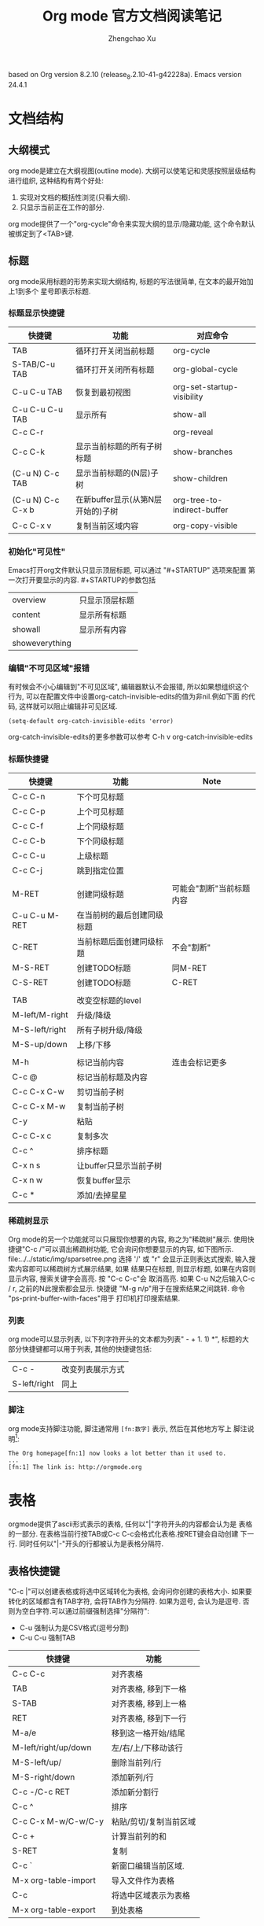 #+AUTHOR: Zhengchao Xu
#+EMAIL: xuzhengchaojob@gmail.com
#+DESCRIPTION: Org mode [[http://orgmode.org/manual/index.html#Top][官方文档]] 阅读笔记
#+TITLE: Org mode 官方文档阅读笔记
#+OPTIONS: toc:3
#+STARTUP: content
#+STARTUP: hideblocks

based on Org version 8.2.10 (release_8.2.10-41-g42228a). Emacs version 24.4.1

* 文档结构
** 大纲模式
org mode是建立在大纲视图(outline mode). 大纲可以使笔记和灵感按照层级结构
进行组织, 这种结构有两个好处:
1. 实现对文档的概括性浏览(只看大纲).
2. 只显示当前正在工作的部分.
org mode提供了一个"org-cycle"命令来实现大纲的显示/隐藏功能, 这个命令默认
被绑定到了<TAB>键.
** 标题
org mode采用标题的形势来实现大纲结构, 标题的写法很简单, 在文本的最开始加上1到多个
星号即表示标题.
*** 标题显示快捷键

| 快捷键            | 功能                              | 对应命令                    |
|-------------------+-----------------------------------+-----------------------------|
| TAB               | 循环打开关闭当前标题              | org-cycle                   |
| S-TAB/C-u TAB     | 循环打开关闭所有标题              | org-global-cycle            |
| C-u C-u TAB       | 恢复到最初视图                    | org-set-startup-visibility  |
| C-u C-u C-u TAB   | 显示所有                          | show-all                    |
| C-c C-r           |                                   | org-reveal                  |
| C-c C-k           | 显示当前标题的所有子树标题        | show-branches               |
| (C-u N) C-c TAB   | 显示当前标题的(N层)子树           | show-children               |
| (C-u N) C-c C-x b | 在新buffer显示(从第N层开始的)子树 | org-tree-to-indirect-buffer |
| C-c C-x v         | 复制当前区域内容                  | org-copy-visible            |

*** 初始化"可见性"
Emacs打开org文件默认只显示顶层标题, 可以通过 "#+STARTUP" 选项来配置
第一次打开要显示的内容. #+STARTUP的参数包括
| overview       | 只显示顶层标题 |
| content        | 显示所有标题   |
| showall        | 显示所有内容   |
| showeverything |                |

*** 编辑"不可见区域"报错
有时候会不小心编辑到"不可见区域", 编辑器默认不会报错, 所以如果想组织这个
行为, 可以在配置文件中设置org-catch-invisible-edits的值为非nil.例如下面
的代码, 这样就可以阻止编辑非可见区域.
#+BEGIN_SRC elisp
(setq-default org-catch-invisible-edits 'error)
#+END_SRC

org-catch-invisible-edits的更多参数可以参考 C-h v org-catch-invisible-edits 
*** 标题快捷键
| 快捷键         | 功能                       | Note                     |
|----------------+----------------------------+--------------------------|
| C-c C-n        | 下个可见标题         |                          |
| C-c C-p        | 上个可见标题               |                          |
| C-c C-f        | 上个同级标题               |                          |
| C-c C-b        | 下个同级标题               |                          |
| C-c C-u        | 上级标题                   |                          |
| C-c C-j        | 跳到指定位置               |                          |
|                |                            |                          |
| M-RET          | 创建同级标题               | 可能会"割断"当前标题内容 |
| C-u C-u M-RET  | 在当前树的最后创建同级标题 |                          |
| C-RET          | 当前标题后面创建同级标题   | 不会"割断"               |
| M-S-RET        | 创建TODO标题               | 同M-RET                  |
| C-S-RET        | 创建TODO标题               | C-RET                    |
|                |                            |                          |
| TAB            | 改变空标题的level          |                          |
| M-left/M-right | 升级/降级                  |                          |
| M-S-left/right | 所有子树升级/降级          |                          |
| M-S-up/down    | 上移/下移                  |                          |
|                |                            |                          |
| M-h            | 标记当前内容               | 连击会标记更多           |
| C-c @          | 标记当前标题及内容         |                          |
| C-c C-x C-w    | 剪切当前子树               |                          |
| C-c C-x M-w    | 复制当前子树               |                          |
| C-y            | 粘贴                       |                          |
| C-c C-x c      | 复制多次                   |                          |
| C-c ^          | 排序标题                   |                          |
| C-x n s        | 让buffer只显示当前子树     |                          |
| C-x n w        | 恢复buffer显示             |                          |
| C-c *          | 添加/去掉星星              |                          |
*** 稀疏树显示
Org mode的另一个功能就可以只展现你想要的内容, 称之为"稀疏树"展示.
使用快捷键"C-c /"可以调出稀疏树功能, 它会询问你想要显示的内容, 
如下图所示.
file:../../static/img/sparsetree.png 
选择 '/' 或 "r" 会显示正则表达式搜索, 输入搜索内容即可以稀疏树方式展示结果, 如果
结果只在标题, 则显示标题, 如果在内容则显示内容, 搜索关键字会高亮. 按 "C-c C-c"会
取消高亮. 如果 C-u N之后输入C-c / r, 之前的N此搜索都会显示.
快捷键 "M-g n/p"用于在搜索结果之间跳转. 命令 "ps-print-buffer-with-faces"用于
打印机打印搜索结果.
*** 列表
org mode可以显示列表, 以下列字符开头的文本都为列表" - + 1. 1) *",
标题的大部分快捷键都可以用于列表, 其他的快捷键包括:
| C-c -        | 改变列表展示方式 |
| S-left/right | 同上             |
*** 脚注
org mode支持脚注功能, 脚注通常用 =[fn:数字]= 表示, 然后在其他地方写上
脚注说明[fn:1]:
#+BEGIN_EXAMPLE
     The Org homepage[fn:1] now looks a lot better than it used to.
     ...
     [fn:1] The link is: http://orgmode.org
#+END_EXAMPLE
[fn:1]脚注示例.

* 表格
orgmode提供了ascii形式表示的表格, 任何以"|"字符开头的内容都会认为是
表格的一部分. 在表格当前行按TAB或C-c C-c会格式化表格.按RET键会自动创建
下一行. 同时任何以"|-"开头的行都被认为是表格分隔符.
** 表格快捷键
 "C-c |"可以创建表格或将选中区域转化为表格, 会询问你创建的表格大小.
如果要转化的区域都含有TAB字符, 会将TAB作为分隔符. 如果为逗号, 会认为是逗号.
否则为空白字符.可以通过前缀强制选择"分隔符":
+ C-u 强制认为是CSV格式(逗号分割)
+ C-u C-u 强制TAB

| 快捷键               | 功能                   |
|----------------------+------------------------|
| C-c C-c              | 对齐表格               |
| TAB                  | 对齐表格, 移到下一格   |
| S-TAB                | 对齐表格, 移到上一格   |
| RET                  | 对齐表格, 移到下一行   |
| M-a/e                | 移到这一格开始/结尾    |
| M-left/right/up/down | 左/右/上/下移动该行    |
| M-S-left/up/         | 删除当前列/行          |
| M-S-right/down       | 添加新列/行            |
| C-c -/C-c RET        | 添加新分割行           |
| C-c ^                | 排序                   |
| C-c C-x M-w/C-w/C-y  | 粘贴/剪切/复制当前区域 |
| C-c +                | 计算当前列的和         |
| S-RET                | 复制                   |
| C-c `                | 新窗口编辑当前区域.    |
| M-x org-table-import | 导入文件作为表格       |
| C-c                  | 将选中区域表示为表格   |
| M-x org-table-export | 到处表格                   |

* 导出功能
